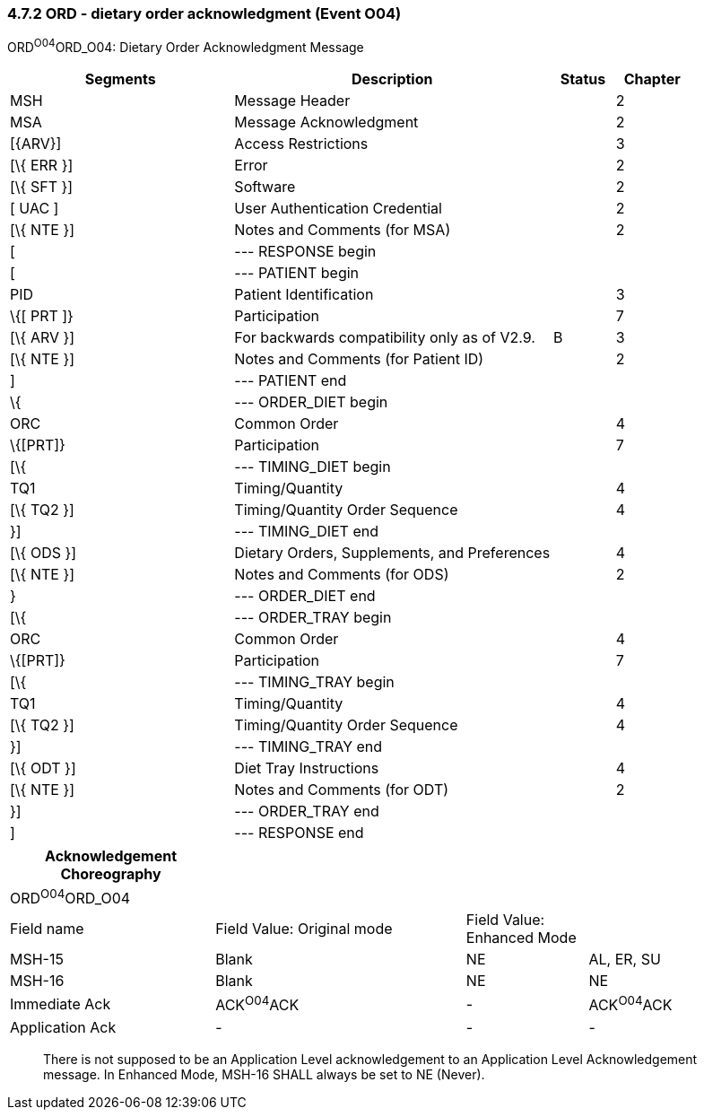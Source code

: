 === 4.7.2 ORD - dietary order acknowledgment (Event O04)

ORD^O04^ORD_O04: Dietary Order Acknowledgment Message

[width="100%",cols="33%,47%,9%,11%",options="header",]
|===
|Segments |Description |Status |Chapter
|MSH |Message Header | |2
|MSA |Message Acknowledgment | |2
|[\{ARV}] |Access Restrictions | |3
|[\{ ERR }] |Error | |2
|[\{ SFT }] |Software | |2
|[ UAC ] |User Authentication Credential | |2
|[\{ NTE }] |Notes and Comments (for MSA) | |2
|[ |--- RESPONSE begin | |
|[ |--- PATIENT begin | |
|PID |Patient Identification | |3
|\{[ PRT ]} |Participation | |7
|[\{ ARV }] |For backwards compatibility only as of V2.9. |B |3
|[\{ NTE }] |Notes and Comments (for Patient ID) | |2
|] |--- PATIENT end | |
|\{ |--- ORDER_DIET begin | |
|ORC |Common Order | |4
|\{[PRT]} |Participation | |7
|[\{ |--- TIMING_DIET begin | |
|TQ1 |Timing/Quantity | |4
|[\{ TQ2 }] |Timing/Quantity Order Sequence | |4
|}] |--- TIMING_DIET end | |
|[\{ ODS }] |Dietary Orders, Supplements, and Preferences | |4
|[\{ NTE }] |Notes and Comments (for ODS) | |2
|} |--- ORDER_DIET end | |
|[\{ |--- ORDER_TRAY begin | |
|ORC |Common Order | |4
|\{[PRT]} |Participation | |7
|[\{ |--- TIMING_TRAY begin | |
|TQ1 |Timing/Quantity | |4
|[\{ TQ2 }] |Timing/Quantity Order Sequence | |4
|}] |--- TIMING_TRAY end | |
|[\{ ODT }] |Diet Tray Instructions | |4
|[\{ NTE }] |Notes and Comments (for ODT) | |2
|}] |--- ORDER_TRAY end | |
|] |--- RESPONSE end | |
|===

[width="99%",cols="27%,33%,16%,24%",options="header",]
|===
|Acknowledgement Choreography | | |
|ORD^O04^ORD_O04 | | |
|Field name |Field Value: Original mode |Field Value: Enhanced Mode |
|MSH-15 |Blank |NE |AL, ER, SU
|MSH-16 |Blank |NE |NE
|Immediate Ack |ACK^O04^ACK |- |ACK^O04^ACK
|Application Ack |- |- |-
|===

____
There is not supposed to be an Application Level acknowledgement to an Application Level Acknowledgement message. In Enhanced Mode, MSH-16 SHALL always be set to NE (Never).
____

